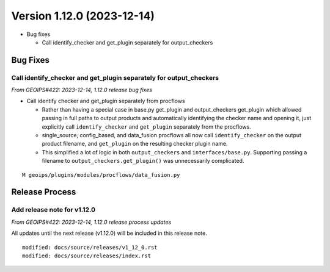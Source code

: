 .. dropdown:: Distribution Statement

 | # # # This source code is subject to the license referenced at
 | # # # https://github.com/NRLMMD-GEOIPS.

Version 1.12.0 (2023-12-14)
***************************

* Bug fixes

  * Call identify_checker and get_plugin separately for output_checkers

Bug Fixes
=========

Call identify_checker and get_plugin separately for output_checkers
-------------------------------------------------------------------

*From GEOIPS#422: 2023-12-14, 1.12.0 release bug fixes*

* Call identify checker and get_plugin separately from procflows

  * Rather than having a special case in base.py get_plugin and
    output_checkers get_plugin which allowed passing in full paths
    to output products and automatically identifying the checker
    name and opening it, just explicitly call ``identify_checker``
    and ``get_plugin`` separately from the procflows.
  * single_source, config_based, and data_fusion procflows all now
    call ``identify_checker`` on the output product filename, and
    ``get_plugin`` on the resulting checker plugin name.
  * This simplified a lot of logic in both ``output_checkers`` and
    ``interfaces/base.py``. Supporting passing a filename to
    ``output_checkers.get_plugin()`` was unnecessarily complicated.

::

  M geoips/plugins/modules/procflows/data_fusion.py

Release Process
===============

Add release note for v1.12.0
----------------------------

*From GEOIPS#422: 2023-12-14, 1.12.0 release process updates*

All updates until the next release (v1.12.0) will be included in
this release note.

::

  modified: docs/source/releases/v1_12_0.rst
  modified: docs/source/releases/index.rst
